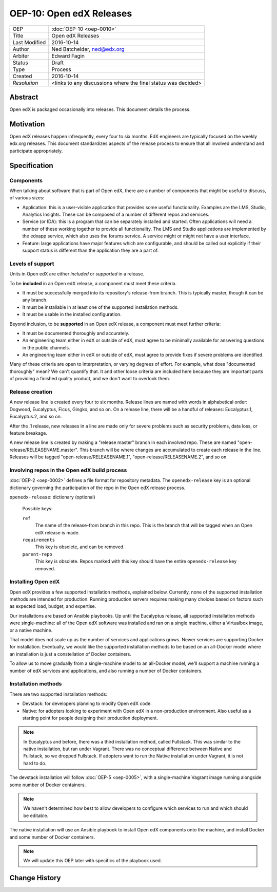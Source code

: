 =========================
OEP-10: Open edX Releases
=========================

+---------------+-------------------------------------------+
| OEP           | :doc:`OEP-10 <oep-0010>`                  |
+---------------+-------------------------------------------+
| Title         | Open edX Releases                         |
+---------------+-------------------------------------------+
| Last Modified | 2016-10-14                                |
+---------------+-------------------------------------------+
| Author        | Ned Batchelder, ned@edx.org               |
+---------------+-------------------------------------------+
| Arbiter       | Edward Fagin                              |
+---------------+-------------------------------------------+
| Status        | Draft                                     |
+---------------+-------------------------------------------+
| Type          | Process                                   |
+---------------+-------------------------------------------+
| Created       | 2016-10-14                                |
+---------------+-------------------------------------------+
| `Resolution`  | <links to any discussions where the final |
|               | status was decided>                       |
+---------------+-------------------------------------------+


..
    - Expectations for component owners


Abstract
========

Open edX is packaged occasionally into releases. This document details the
process.


Motivation
==========

Open edX releases happen infrequently, every four to six months. EdX engineers
are typically focused on the weekly edx.org releases.  This document
standardizes aspects of the release process to ensure that all involved
understand and participate appropriately.


Specification
=============


Components
----------

When talking about software that is part of Open edX, there are a number of
components that might be useful to discuss, of various sizes:

- Application: this is a user-visible application that provides some useful
  functionality.  Examples are the LMS, Studio, Analytics Insights.  These can
  be composed of a number of different repos and services.

- Service (or IDA): this is a program that can be separately installed and
  started.  Often applications will need a number of these working together to
  provide all functionality.  The LMS and Studio applications are implemented
  by the edxapp service, which also uses the forums service.  A service might
  or might not have a user interface.

- Feature: large applications have major features which are configurable, and
  should be called out explicitly if their support status is different than the
  application they are a part of.



Levels of support
-----------------

Units in Open edX are either *included* or *supported* in a release.

To be **included** in an Open edX release, a component must meet these
criteria.

- It must be successfully merged into its repository's release-from branch.
  This is typically master, though it can be any branch.

- It must be installable in at least one of the supported installation methods.

- It must be usable in the installed configuration.

Beyond inclusion, to be **supported** in an Open edX release, a component must
meet further criteria:

- It must be documented thoroughly and accurately.

- An engineering team either in edX or outside of edX, must agree to be
  minimally available for answering questions in the public channels.

- An engineering team either in edX or outside of edX, must agree to provide
  fixes if severe problems are identified.

Many of these criteria are open to interpretation, or varying degrees of
effort. For example, what does "documented thoroughly" mean? We can't quantify
that. It and other loose criteria are included here because they are important
parts of providing a finished quality product, and we don't want to overlook
them.


Release creation
----------------

A new release line is created every four to six months.  Release lines are
named with words in alphabetical order: Dogwood, Eucalyptus, Ficus, Gingko,
and so on.  On a release line, there will be a handful of releases:
Eucalyptus.1, Eucalyptus.2, and so on.

After the .1 release, new releases in a line are made only for severe problems
such as security problems, data loss, or feature breakage. 

A new release line is created by making a "release master" branch in each
involved repo.  These are named "open-release/RELEASENAME.master".  This branch
will be where changes are accumulated to create each release in the line.
Releases will be tagged "open-release/RELEASENAME.1",
"open-release/RELEASENAME.2", and so on.


Involving repos in the Open edX build process
---------------------------------------------

:doc:`OEP-2 <oep-0002>` defines a file format for repository metadata.  The 
``openedx-release`` key is an optional dictionary governing the participation
of the repo in the Open edX release process.

``openedx-release``: dictionary (optional)

    Possible keys:

    ``ref``
        The name of the release-from branch in this repo. This is the branch
        that will be tagged when an Open edX release is made.

    ``requirements``
        This key is obsolete, and can be removed.

    ``parent-repo``
        This key is obsolete. Repos marked with this key should have the entire
        ``openedx-release`` key removed.


Installing Open edX
-------------------

Open edX provides a few supported installation methods, explained below.
Currently, none of the supported installation methods are intended for
production.  Running production servers requires making many choices based on
factors such as expected load, budget, and expertise.

Our installations are based on Ansible playbooks.  Up until the Eucalyptus
release, all supported installation methods were single-machine: all of
the Open edX software was installed and ran on a single machine, either a
Virtualbox image, or a native machine.

That model does not scale up as the number of services and applications grows.
Newer services are supporting Docker for installation.  Eventually, we would
like the supported installation methods to be based on an all-Docker model
where an installation is just a constellation of Docker containers.

To allow us to move gradually from a single-machine model to an all-Docker
model, we'll support a machine running a number of edX services and
applications, and also running a number of Docker containers.


Installation methods
--------------------

There are two supported installation methods:

- Devstack: for developers planning to modify Open edX code.

- Native: for adopters looking to experiment with Open edX in a non-production
  environment.  Also useful as a starting point for people designing their
  production deployment.

.. note::

    In Eucalyptus and before, there was a third installation method, called
    Fullstack.  This was similar to the native installation, but ran under
    Vagrant.  There was no conceptual difference between Native and Fullstack,
    so we dropped Fullstack.  If adopters want to run the Native installation
    under Vagrant, it is not hard to do.

The devstack installation will follow :doc:`OEP-5 <oep-0005>`, with a
single-machine Vagrant image running alongside some number of Docker
containers.

.. note::

    We haven't determined how best to allow developers to configure which
    services to run and which should be editable.

The native installation will use an Ansible playbook to install Open edX
components onto the machine, and install Docker and some number of Docker
containers.

.. note::

    We will update this OEP later with specifics of the playbook used.


Change History
==============


